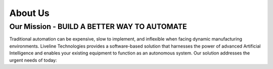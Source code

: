 About Us
========


Our Mission - BUILD A BETTER WAY TO AUTOMATE
``````````````````````````````

Traditional automation can be expensive, slow to implement, and inflexible when facing dynamic manufacturing environments. Liveline Technologies provides a software-based solution that harnesses the power of advanced Artificial Intelligence and enables your existing equipment to function as an autonomous system.  Our solution addresses the urgent needs of today:
